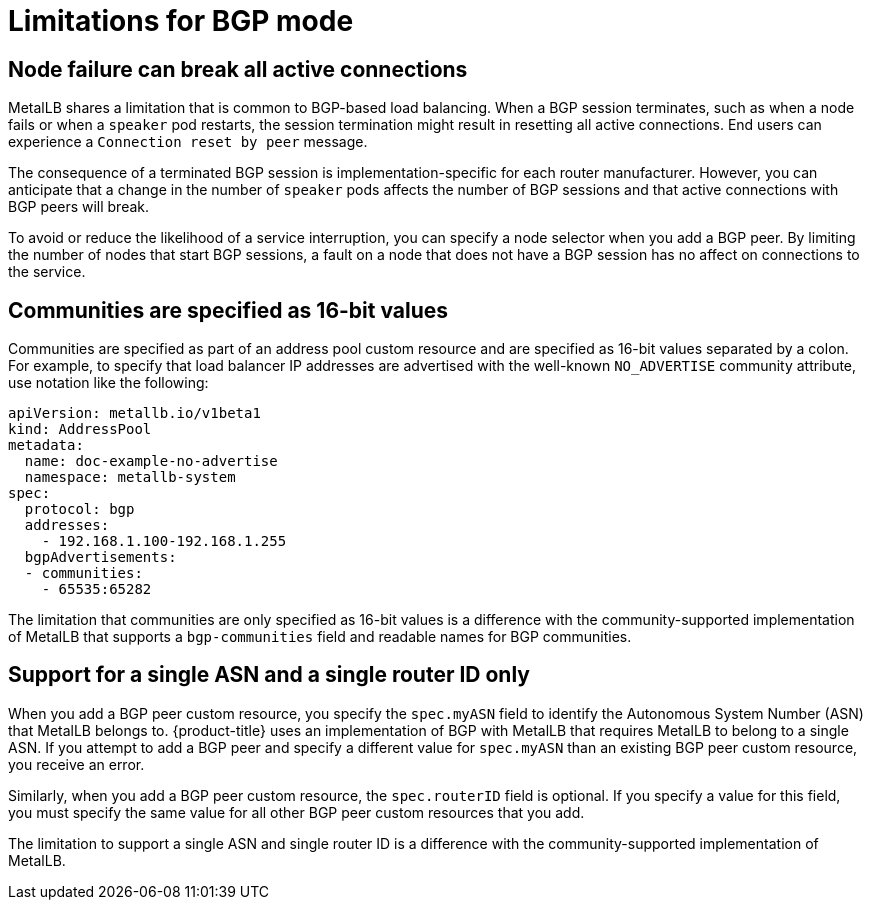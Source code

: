 // Module included in the following assemblies:
//
// * networking/metallb/about-metallb.adoc

[id="nw-metallb-bgp-limitations_{context}"]
= Limitations for BGP mode

[id="nw-metallb-bgp-limitations-break-connections_{context}"]
== Node failure can break all active connections

MetalLB shares a limitation that is common to BGP-based load balancing.
When a BGP session terminates, such as when a node fails or when a `speaker` pod restarts, the session termination might result in resetting all active connections.
End users can experience a `Connection reset by peer` message.

The consequence of a terminated BGP session is implementation-specific for each router manufacturer.
However, you can anticipate that a change in the number of `speaker` pods affects the number of BGP sessions and that active connections with BGP peers will break.

To avoid or reduce the likelihood of a service interruption, you can specify a node selector when you add a BGP peer.
By limiting the number of nodes that start BGP sessions, a fault on a node that does not have a BGP session has no affect on connections to the service.

[id="nw-metallb-bgp-limitations-communities-values_{context}"]
== Communities are specified as 16-bit values

Communities are specified as part of an address pool custom resource and are specified as 16-bit values separated by a colon.
For example, to specify that load balancer IP addresses are advertised with the well-known `NO_ADVERTISE` community attribute, use notation like the following:

[source,yaml]
----
apiVersion: metallb.io/v1beta1
kind: AddressPool
metadata:
  name: doc-example-no-advertise
  namespace: metallb-system
spec:
  protocol: bgp
  addresses:
    - 192.168.1.100-192.168.1.255
  bgpAdvertisements:
  - communities:
    - 65535:65282
----

The limitation that communities are only specified as 16-bit values is a difference with the community-supported implementation of MetalLB that supports a `bgp-communities` field and readable names for BGP communities.

[id="nw-metallb-bgp-limitations-single-asn_{context}"]
== Support for a single ASN and a single router ID only

When you add a BGP peer custom resource, you specify the `spec.myASN` field to identify the Autonomous System Number (ASN) that MetalLB belongs to.
{product-title} uses an implementation of BGP with MetalLB that requires MetalLB to belong to a single ASN.
If you attempt to add a BGP peer and specify a different value for `spec.myASN` than an existing BGP peer custom resource, you receive an error.

Similarly, when you add a BGP peer custom resource, the `spec.routerID` field is optional.
If you specify a value for this field, you must specify the same value for all other BGP peer custom resources that you add.

The limitation to support a single ASN and single router ID is a difference with the community-supported implementation of MetalLB.
